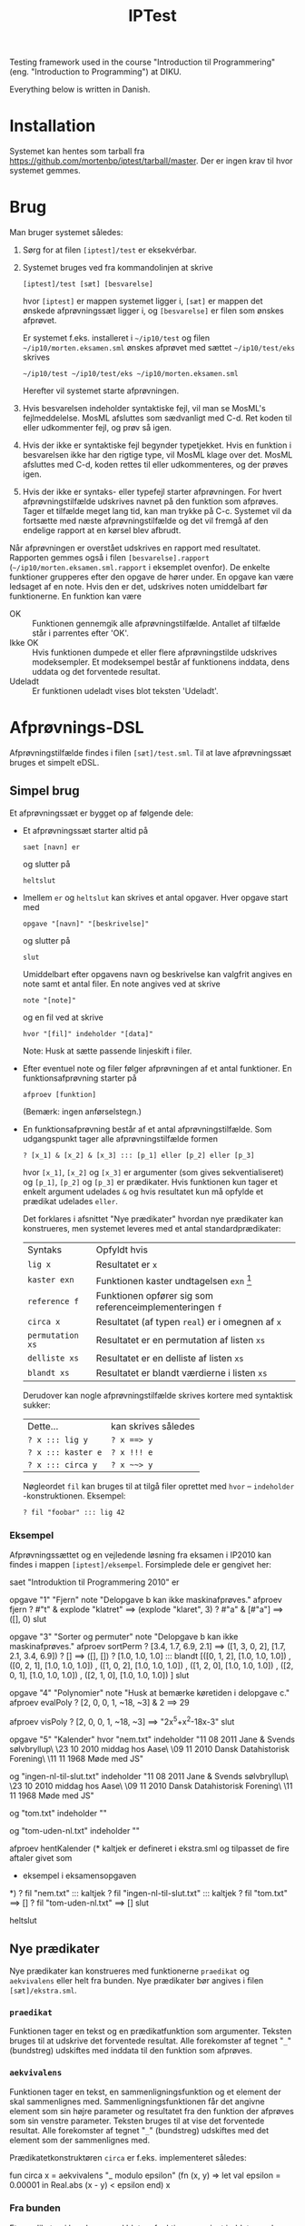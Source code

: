 
#+TITLE: IPTest

Testing framework used in the course "Introduction til Programmering"
(eng. "Introduction to Programming") at DIKU.

Everything below is written in Danish.

* Installation
  Systemet kan hentes som tarball fra
  [[https://github.com/mortenbp/iptest/tarball/master]]. Der er ingen krav til hvor
  systemet gemmes.

* Brug
  Man bruger systemet således:
  1) Sørg for at filen =[iptest]/test= er eksekvérbar.
  2) Systemet bruges ved fra kommandolinjen at skrive
     #+BEGIN_EXAMPLE
     [iptest]/test [sæt] [besvarelse]
     #+END_EXAMPLE
     hvor =[iptest]= er mappen systemet ligger i, =[sæt]= er mappen det ønskede
     afprøvningssæt ligger i, og =[besvarelse]= er filen som ønskes afprøvet.

     Er systemet f.eks. installeret i =~/ip10/test= og filen
     =~/ip10/morten.eksamen.sml= ønskes afprøvet med sættet =~/ip10/test/eks=
     skrives
     #+BEGIN_EXAMPLE
     ~/ip10/test ~/ip10/test/eks ~/ip10/morten.eksamen.sml
     #+END_EXAMPLE
     Herefter vil systemet starte afprøvningen.

  3) Hvis besvarelsen indeholder syntaktiske fejl, vil man se MosML's
     fejlmeddelelse. MosML afsluttes som sædvanligt med C-d. Ret koden til eller
     udkommenter fejl, og prøv så igen.

  4) Hvis der ikke er syntaktiske fejl begynder typetjekket. Hvis en funktion i
     besvarelsen ikke har den rigtige type, vil MosML klage over det. MosML
     afsluttes med C-d, koden rettes til eller udkommenteres, og der prøves
     igen.

  5) Hvis der ikke er syntaks- eller typefejl starter afprøvningen. For hvert
     afprøvningstilfælde udskrives navnet på den funktion som afprøves. Tager et
     tilfælde meget lang tid, kan man trykke på C-c. Systemet vil da fortsætte
     med næste afprøvningstilfælde og det vil fremgå af den endelige rapport at
     en kørsel blev afbrudt.

  Når afprøvningen er overstået udskrives en rapport med resultatet. Rapporten
  gemmes også i filen =[besvarelse].rapport=
  (=~/ip10/morten.eksamen.sml.rapport= i eksemplet ovenfor). De enkelte
  funktioner grupperes efter den opgave de hører under. En opgave kan være
  ledsaget af en note. Hvis den er det, udskrives noten umiddelbart før
  funktionerne. En funktion kan være
  - OK :: Funktionen gennemgik alle afprøvningstilfælde. Antallet af tilfælde står i
          parrentes efter 'OK'.
  - Ikke OK :: Hvis funktionen dumpede et eller flere afprøvningstilde udskrives
               modeksempler. Et modeksempel består af funktionens inddata, dens uddata og
               det forventede resultat.
  - Udeladt :: Er funktionen udeladt vises blot teksten 'Udeladt'.

* Afprøvnings-DSL
  Afprøvningstilfælde findes i filen =[sæt]/test.sml=. Til at lave
  afprøvningssæt bruges et simpelt eDSL.
** Simpel brug
   Et afprøvningssæt er bygget op af følgende dele:
   - Et afprøvningssæt starter altid på
     #+BEGIN_EXAMPLE
     saet [navn] er
     #+END_EXAMPLE
     og slutter på
     #+BEGIN_EXAMPLE
     heltslut
     #+END_EXAMPLE

   - Imellem =er= og =heltslut= kan skrives et antal opgaver. Hver opgave start
     med
     #+BEGIN_EXAMPLE
     opgave "[navn]" "[beskrivelse]"
     #+END_EXAMPLE
     og slutter på
     #+BEGIN_EXAMPLE
     slut
     #+END_EXAMPLE
     Umiddelbart efter opgavens navn og beskrivelse kan valgfrit angives en note
     samt et antal filer. En note angives ved at skrive
     #+BEGIN_EXAMPLE
     note "[note]"
     #+END_EXAMPLE
     og en fil ved at skrive
     #+BEGIN_EXAMPLE
     hvor "[fil]" indeholder "[data]"
     #+END_EXAMPLE
     Note: Husk at sætte passende linjeskift i filer.

   - Efter eventuel note og filer følger afprøvningen af et antal funktioner. En
     funktionsafprøvning starter på
     #+BEGIN_EXAMPLE
     afproev [funktion]
     #+END_EXAMPLE
     (Bemærk: ingen anførselstegn.)

   - En funktionsafprøvning består af et antal afprøvningstilfælde. Som
     udgangspunkt tager alle afprøvningstilfælde formen
     #+BEGIN_EXAMPLE
     ? [x_1] & [x_2] & [x_3] ::: [p_1] eller [p_2] eller [p_3]
     #+END_EXAMPLE
     hvor =[x_1]=, =[x_2]= og =[x_3]= er argumenter (som gives sekventialiseret)
     og =[p_1]=, =[p_2]= og =[p_3]= er prædikater. Hvis funktionen kun tager et
     enkelt argument udelades =&= og hvis resultatet kun må opfylde et prædikat
     udelades =eller=.

     Det forklares i afsnittet "Nye prædikater" hvordan nye prædikater kan
     konstrueres, men systemet leveres med et antal standardprædikater:
     | Syntaks          | Opfyldt hvis                                             |
     | =lig x=          | Resultatet er =x=                                        |
     | =kaster exn=     | Funktionen kaster undtagelsen =exn= [fn:1]               |
     | =reference f=    | Funktionen opfører sig som referenceimplementeringen =f= |
     | =circa x=        | Resultatet (af typen =real=) er i omegnen af =x=         |
     | =permutation xs= | Resultatet er en permutation af listen =xs=              |
     | =delliste xs=    | Resultatet er en delliste af listen =xs=                 |
     | =blandt xs=      | Resultatet er blandt værdierne i listen =xs=             |

     Derudover kan nogle afprøvningstilfælde skrives kortere med syntaktisk
     sukker:
     | Dette...           | kan skrives således |
     | =? x ::: lig y=    | =? x ==> y=         |
     | =? x ::: kaster e= | =? x !!! e=         |
     | =? x ::: circa y=  | =? x ~~> y=         |

     Nøgleordet =fil= kan bruges til at tilgå filer oprettet med
     =hvor= -- =indeholder= -konstruktionen. Eksempel:
     #+BEGIN_EXAMPLE
     ? fil "foobar" ::: lig 42
     #+END_EXAMPLE

*** Eksempel
    Afprøvningssættet og en vejledende løsning fra eksamen i IP2010 kan findes i
    mappen =[iptest]/eksempel=. Forsimplede dele er gengivet her:
    #+BEGIN_SRC: sml
    saet "Introduktion til Programmering 2010" er

    opgave "1" "Fjern"
    note "Delopgave b kan ikke maskinafprøves."
      afproev fjern
        ? #"t" & explode "klatret" ==> (explode "klaret", 3)
        ? #"a" & [#"a"]            ==> ([], 0)
    slut

    opgave "3" "Sorter og permuter"
    note "Delopgave b kan ikke maskinafprøves."
      afproev sortPerm
        ? [3.4, 1.7, 6.9, 2.1] ==> ([1, 3, 0, 2], [1.7, 2.1, 3.4, 6.9])
        ? []                   ==> ([], [])
        ? [1.0, 1.0, 1.0]      ::: blandt [([0, 1, 2], [1.0, 1.0, 1.0])
                                         , ([0, 2, 1], [1.0, 1.0, 1.0])
                                         , ([1, 0, 2], [1.0, 1.0, 1.0])
                                         , ([1, 2, 0], [1.0, 1.0, 1.0])
                                         , ([2, 0, 1], [1.0, 1.0, 1.0])
                                         , ([2, 1, 0], [1.0, 1.0, 1.0])
                                         ]
    slut

    opgave "4" "Polynomier"
    note "Husk at bemærke køretiden i delopgave c."
      afproev evalPoly
        ? [2, 0, 0, 1, ~18, ~3] & 2 ==> 29

      afproev visPoly
        ? [2, 0, 0, 1, ~18, ~3] ==> "2x^5+x^2-18x-3"
    slut

    opgave "5" "Kalender"
    hvor "nem.txt" indeholder
    "11 08 2011 Jane & Svends sølvbryllup\n\
    \23 10 2010 middag hos Aase\n\
    \09 11 2010 Dansk Datahistorisk Forening\n\
    \11 11 1968 Møde med JS\n"

    og "ingen-nl-til-slut.txt" indeholder
    "11 08 2011 Jane & Svends sølvbryllup\n\
    \23 10 2010 middag hos Aase\n\
    \09 11 2010 Dansk Datahistorisk Forening\n\
    \11 11 1968 Møde med JS"

    og "tom.txt" indeholder "\n"

    og "tom-uden-nl.txt" indeholder ""

      afproev hentKalender
      (* kaltjek er defineret i ekstra.sml og tilpasset de fire aftaler givet som
       * eksempel i eksamensopgaven
       *)
        ? fil "nem.txt"                     ::: kaltjek
        ? fil "ingen-nl-til-slut.txt"       ::: kaltjek
        ? fil "tom.txt"                     ==> []
        ? fil "tom-uden-nl.txt"             ==> []
    slut

    heltslut
    #+END_SRC

** Nye prædikater
   Nye prædikater kan konstrueres med funktionerne =praedikat= og
   =aekvivalens= eller helt fra bunden. Nye prædikater bør angives i filen
   =[sæt]/ekstra.sml=.
*** =praedikat=
    Funktionen tager en tekst og en prædikatfunktion som argumenter. Teksten
    bruges til at udskrive det forventede resultat. Alle forekomster af tegnet
    "=_=" (bundstreg) udskiftes med inddata til den funktion som afprøves.
*** =aekvivalens=
    Funktionen tager en tekst, en sammenligningsfunktion og et element der skal
    sammenlignes med. Sammenligningsfunktionen får det angivne element som sin
    højre parameter og resultatet fra den funktion der afprøves som sin venstre
    parameter. Teksten bruges til at vise det forventede resultat. Alle
    forekomster af tegnet "=_=" (bundstreg) udskiftes med det element som der
    sammenlignes med.

    Prædikatetkonstruktøren =circa= er f.eks. implementeret således:
    #+BEGIN_SRC: sml
    fun circa x =
        aekvivalens
          "_ modulo epsilon"
          (fn (x, y) => let val epsilon = 0.00001 in Real.abs (x - y) < epsilon end)
          x
    #+END_SRC
*** Fra bunden
    Et prædikat er i bund og grund blot en funktion som givet inddata producere
    et par bestående på venstresiden af en prædikatfunktion og på højresiden en
    liste af forventninger.

    Prædikatfunktionen har typen
    #+BEGIN_SRC: sml
    'b Lazy.t -> bool
    #+END_SRC
    Grunden til det er at resultatet af en kørsel jo kan være en undtagelse,
    hvorfor prædikatfunktionen tager resultatet som en doven værdi. Den dovne
    værdi kan evalueres med funktionen =Lazy.force=. I det fald risikerer man
    altså at en undtagelse kastes.

    Forventninger kan tage to former:
    - =Test.Vaerdi ([x], "[forventning]")= :: Det forventede resultat var
      værdien =[x]=. Værdien udskrives i konteksten =[forventning]=. For
      prædikatet =lig 42= er konteksten f.eks. blot =_=.
    - =Test.Beskrivelse ("[forventning]")= :: Det forventede resultat beskrives
      bedst med en tekst. Forekomster af tegnet "=_=" udskiftes med inddata til
      den funktion som afprøves.

    Som eksempel er her implementeringen af prædikatkonstruktøren =reference=:
    #+BEGIN_SRC: sml
    fun reference f ind =
        let
          val r' = L (fn _ => f ind)
          datatype 'a res = V of 'a
                          | E of string
          fun eval x = V $ F x handle e => E $ General.exnName e
        in
          (fn r => eval r = eval r',
           [Test.Vaerdi (F r', "_ (referenceimplementering)")
            handle e => Test.Beskrivelse $ General.exnName e ^
                        " (referenceimplementering)"
           ]
          )
        end
    #+END_SRC

* Afprøvnignssæt
  Et minimalt afprøvningssæt består af filerne
  - =stub.sml=
  - =typer.sml=
  - =funktioner.sml=
  - =test.sml=
  Derudover vil disse filer blive indlæst hvis de findes
  - =visere.sml= -- Funktioner til at udskrive ikke-indbyggede typer hører til her.
  - =vejl.sml= -- Denne fil er forbeholdt referenceimplementeringer af de
    funktioner der skal afprøves.
  - =ekstra.sml= -- Kode som ikke hører til andetsteds kan lægges her.

** =stub.sml=
   Denne fil indeholder stubimplementeringer af de funktioner der skal
   afprøves. En stubimplementering tager formen
   #+BEGIN_SRC: sml
   val foo = stub
   #+END_SRC
** =typer.sml=
   Her angives hver funktions type. Det er ikke strengt nødvendigt, men
   fejlmeddelelserne fra MosML bliver meget lettere at tyde. Et typetjek af en
   funktion tager formen
   #+BEGIN_SRC: sml
   ;foo : bar list -> baz;
   #+END_SRC
** =funktioner.sml=
   Hver funktion skal registreres i systemet for at ind-, uddata og funktionens
   navn kan udskrives. En registrering tager formen
   #+BEGIN_SRC: sml
   val foo =
       funktion[n]
         "foo" foo $
         list bar --> baz
   #+END_SRC
   (Bemærk: "typekonstruktører" anvendes prefix.)
** Tjekliste
   For hver funktion der skal afprøves skal man sikre sig at
   1) Der findes en stubimplementering i =stub.sml=.
   2) Der findes et typetjek i =typer.sml=.
   3) Funktionen er registreret i =funktioner.sml=.
* Konfiguration
  Systemet kan konfigureres ved at ændre i filen =[iptest]/Config.sml=.



[fn:1] Undtagelsen skal være en af standardundtagelserne =Bind=, =Chr=, =Div=,
=Domain=, =Empty=, =Fail=, =Interrupt=, =Match=, =Option=, =Overflow=, =Size=,
=Subscript=, =Out_Of_Memory= eller blot =undtagelse= for en hvilken-som-helst
undtagelse.
